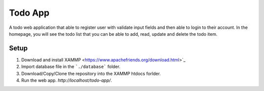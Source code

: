 ********
Todo App
********

A todo web application that able to register user with validate input fields
and then able to login to their account. In the homepage, you will see
the todo list that you can be able to add, read, update and delete the
todo item.



Setup
=====

1. Download and install XAMMP <https://www.apachefriends.org/download.html>`_
2. Import database file in the ```./database``` folder.
3. Download/Copy/Clone the repository into the XAMMP htdocs forlder.
4. Run the web app. `http://localhost/todo-app/`.